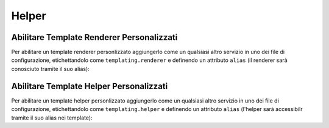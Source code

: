 Helper
======

.. _templating_renderer_tag:

Abilitare Template Renderer Personalizzati
------------------------------------------

Per abilitare un template renderer personlizzato aggiungerlo come un qualsiasi
altro servizio in uno dei file di configurazione, etichettandolo come 
``templating.renderer`` e definendo un attributo ``alias`` 
(il renderer sarà conosciuto tramite il suo alias):

.. configuration-block::

    .. code-block:: yaml

        services:
            templating.renderer.your_renderer_name:
                class: Fully\Qualified\Renderer\Class\Name
                tags:
                    - { name: templating.renderer, alias: alias_name }

    .. code-block:: xml

        <service id="templating.renderer.your_renderer_name" class="Fully\Qualified\Renderer\Class\Name">
            <tag name="templating.renderer" alias="alias_name" />
        </service>

    .. code-block:: php

        $container
            ->register('templating.renderer.your_renderer_name', 'Fully\Qualified\Renderer\Class\Name')
            ->addTag('templating.renderer', array('alias' => 'alias_name'))
        ;

.. _templating_helper_tag:

Abilitare Template Helper Personalizzati
----------------------------------------

Per abilitare un template helper personlizzato aggiungerlo come un qualsiasi
altro servizio in uno dei file di configurazione, etichettandolo come 
``templating.helper`` e definendo un attributo ``alias`` 
(l'helper sarà accessibilr tramite il suo alias nei template):

.. configuration-block::

    .. code-block:: yaml

        services:
            templating.helper.your_helper_name:
                class: Fully\Qualified\Helper\Class\Name
                tags:
                    - { name: templating.helper, alias: alias_name }

    .. code-block:: xml

        <service id="templating.helper.your_helper_name" class="Fully\Qualified\Helper\Class\Name">
            <tag name="templating.helper" alias="alias_name" />
        </service>

    .. code-block:: php

        $container
            ->register('templating.helper.your_helper_name', 'Fully\Qualified\Helper\Class\Name')
            ->addTag('templating.helper', array('alias' => 'alias_name'))
        ;
